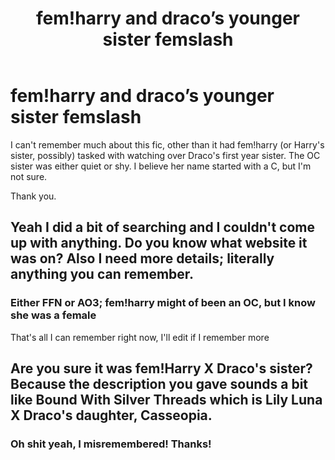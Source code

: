 #+TITLE: fem!harry and draco’s younger sister femslash

* fem!harry and draco’s younger sister femslash
:PROPERTIES:
:Author: elidesis
:Score: 0
:DateUnix: 1605669876.0
:DateShort: 2020-Nov-18
:FlairText: What's That Fic?
:END:
I can't remember much about this fic, other than it had fem!harry (or Harry's sister, possibly) tasked with watching over Draco's first year sister. The OC sister was either quiet or shy. I believe her name started with a C, but I'm not sure.

Thank you.


** Yeah I did a bit of searching and I couldn't come up with anything. Do you know what website it was on? Also I need more details; literally anything you can remember.
:PROPERTIES:
:Author: fuckwhotookmyname2
:Score: 1
:DateUnix: 1605671098.0
:DateShort: 2020-Nov-18
:END:

*** Either FFN or AO3; fem!harry might of been an OC, but I know she was a female

That's all I can remember right now, I'll edit if I remember more
:PROPERTIES:
:Author: elidesis
:Score: 2
:DateUnix: 1605675130.0
:DateShort: 2020-Nov-18
:END:


** Are you sure it was fem!Harry X Draco's sister? Because the description you gave sounds a bit like Bound With Silver Threads which is Lily Luna X Draco's daughter, Casseopia.
:PROPERTIES:
:Author: GTACOD
:Score: 1
:DateUnix: 1605693241.0
:DateShort: 2020-Nov-18
:END:

*** Oh shit yeah, I misremembered! Thanks!
:PROPERTIES:
:Author: elidesis
:Score: 1
:DateUnix: 1605718339.0
:DateShort: 2020-Nov-18
:END:
